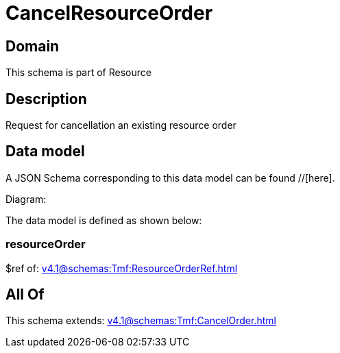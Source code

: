 = CancelResourceOrder

[#domain]
== Domain

This schema is part of Resource

[#description]
== Description
Request for cancellation an existing resource order


[#data_model]
== Data model

A JSON Schema corresponding to this data model can be found //[here].

Diagram:


The data model is defined as shown below:


=== resourceOrder
$ref of: xref:v4.1@schemas:Tmf:ResourceOrderRef.adoc[]


[#all_of]
== All Of

This schema extends: xref:v4.1@schemas:Tmf:CancelOrder.adoc[]
